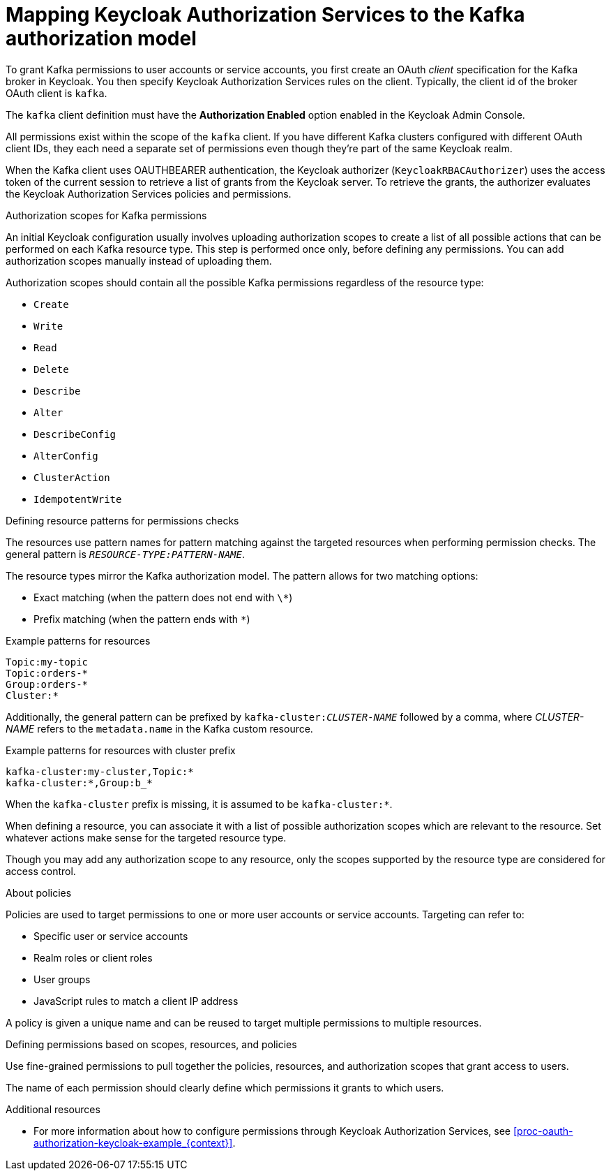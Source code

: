 [id="con-mapping-keycloak-authz-services-to-kafka-model_{context}"]
= Mapping Keycloak Authorization Services to the Kafka authorization model

[role="_abstract"]

To grant Kafka permissions to user accounts or service accounts, you first create an OAuth _client_ specification for the Kafka broker in Keycloak. You then specify Keycloak Authorization Services rules on the client.
Typically, the client id of the broker OAuth client is `kafka`.

The `kafka` client definition must have the *Authorization Enabled* option enabled in the Keycloak Admin Console.

All permissions exist within the scope of the `kafka` client. If you have different Kafka clusters configured with different OAuth client IDs, they each need a separate set of permissions even though they're part of the same Keycloak realm.

When the Kafka client uses OAUTHBEARER authentication, the Keycloak authorizer (`KeycloakRBACAuthorizer`) uses the access token of the current session to retrieve a list of grants from the Keycloak server.
To retrieve the grants, the authorizer evaluates the Keycloak Authorization Services policies and permissions.

.Authorization scopes for Kafka permissions

An initial Keycloak configuration usually involves uploading authorization scopes to create a list of all possible actions that can be performed on each Kafka resource type.
This step is performed once only, before defining any permissions.
You can add authorization scopes manually instead of uploading them.

Authorization scopes should contain all the possible Kafka permissions regardless of the resource type:

* `Create`
* `Write`
* `Read`
* `Delete`
* `Describe`
* `Alter`
* `DescribeConfig`
* `AlterConfig`
* `ClusterAction`
* `IdempotentWrite`

.Defining resource patterns for permissions checks

The resources use pattern names for pattern matching against the targeted resources when performing permission checks.
The general pattern is `__RESOURCE-TYPE:PATTERN-NAME__`.

The resource types mirror the Kafka authorization model.
The pattern allows for two matching options:

* Exact matching (when the pattern does not end with `\*`)
* Prefix matching (when the pattern ends with `*`)

.Example patterns for resources
[source]
----
Topic:my-topic
Topic:orders-*
Group:orders-*
Cluster:*
----

Additionally, the general pattern can be prefixed by `kafka-cluster:__CLUSTER-NAME__` followed by a comma, where _CLUSTER-NAME_ refers to the `metadata.name` in the Kafka custom resource.

.Example patterns for resources with cluster prefix
[source]
----
kafka-cluster:my-cluster,Topic:*
kafka-cluster:*,Group:b_*
----

When the `kafka-cluster` prefix is missing, it is assumed to be `kafka-cluster:*`.

When defining a resource, you can associate it with a list of possible authorization scopes which are relevant to the resource.
Set whatever actions make sense for the targeted resource type.

Though you may add any authorization scope to any resource, only the scopes supported by the resource type are considered for access control.

.About policies

Policies are used to target permissions to one or more user accounts or service accounts.
Targeting can refer to:

* Specific user or service accounts
* Realm roles or client roles
* User groups
* JavaScript rules to match a client IP address

A policy is given a unique name and can be reused to target multiple permissions to multiple resources.

.Defining permissions based on scopes, resources, and policies

Use fine-grained permissions to pull together the policies, resources, and authorization scopes that grant access to users.

The name of each permission should clearly define which permissions it grants to which users.

[role="_additional-resources"]
.Additional resources

* For more information about how to configure permissions through Keycloak Authorization Services, see xref:proc-oauth-authorization-keycloak-example_{context}[]. 
